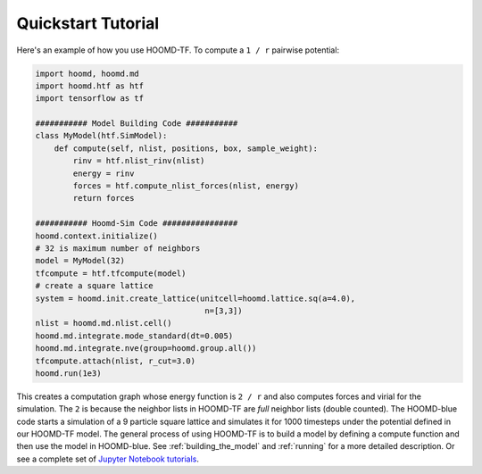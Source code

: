 Quickstart Tutorial
===================

Here's an example of how you use HOOMD-TF. To compute a ``1 / r``
pairwise potential:

.. code:: python

    import hoomd, hoomd.md
    import hoomd.htf as htf
    import tensorflow as tf

    ########### Model Building Code ###########
    class MyModel(htf.SimModel):
        def compute(self, nlist, positions, box, sample_weight):
            rinv = htf.nlist_rinv(nlist)
            energy = rinv
            forces = htf.compute_nlist_forces(nlist, energy)
            return forces

    ########### Hoomd-Sim Code ################
    hoomd.context.initialize()
    # 32 is maximum number of neighbors
    model = MyModel(32)
    tfcompute = htf.tfcompute(model)
    # create a square lattice
    system = hoomd.init.create_lattice(unitcell=hoomd.lattice.sq(a=4.0),
                                        n=[3,3])
    nlist = hoomd.md.nlist.cell()
    hoomd.md.integrate.mode_standard(dt=0.005)
    hoomd.md.integrate.nve(group=hoomd.group.all())
    tfcompute.attach(nlist, r_cut=3.0)
    hoomd.run(1e3)

This creates a computation graph whose energy function is ``2 / r`` and
also computes forces and virial for the simulation. The ``2`` is because
the neighbor lists in HOOMD-TF are *full* neighbor lists (double counted).
The HOOMD-blue code starts a simulation of a 9 particle square lattice
and simulates it for 1000 timesteps under the potential defined in our
HOOMD-TF model. The general process of using HOOMD-TF is to build a
model by defining a compute function and then use the model in HOOMD-blue.
See :ref:`building_the_model` and :ref:`running` for a more detailed
description. Or see a complete set of `Jupyter Notebook tutorials <https://nbviewer.jupyter.org/github/ur-whitelab/hoomd-tf/tree/master/examples/>`_.
